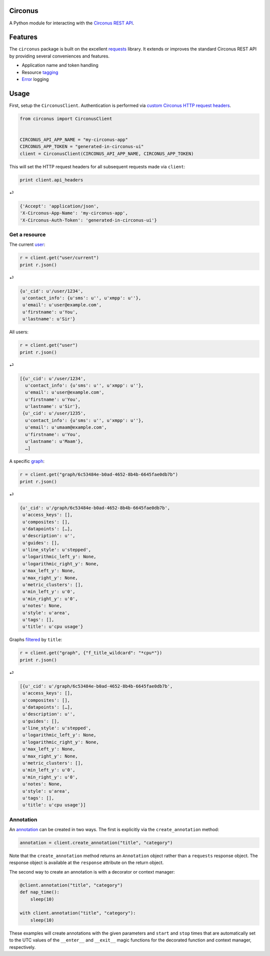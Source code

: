 Circonus
========

A Python module for interacting with the `Circonus`_ `REST API`_.

.. image:: https://pypip.in/v/circonus/badge.png
   :target: https://pypi.python.org/pypi/circonus
   :alt: Latest release

.. image:: https://api.travis-ci.org/monetate/circonus.png?branch=master
   :target: https://travis-ci.org/monetate/circonus
   :alt: Travis CI build status

Features
========

The ``circonus`` package is built on the excellent `requests`_
library.  It extends or improves the standard Circonus REST API by
providing several conveniences and features.

* Application name and token handling
* Resource `tagging`_
* `Error`_ logging

Usage
=====

First, setup the ``CirconusClient``.  Authentication is performed via
`custom Circonus HTTP request headers`_.

.. code-block:: python

    from circonus import CirconusClient


    CIRCONUS_API_APP_NAME = "my-circonus-app"
    CIRCONUS_APP_TOKEN = "generated-in-circonus-ui"
    client = CirconusClient(CIRCONUS_API_APP_NAME, CIRCONUS_APP_TOKEN)

This will set the HTTP request headers for all subsequent requests
made via ``client``:

.. code-block:: python

    print client.api_headers

⏎

.. code-block:: python

    {'Accept': 'application/json',
    'X-Circonus-App-Name': 'my-circonus-app',
    'X-Circonus-Auth-Token': 'generated-in-circonus-ui'}

Get a resource
--------------

The current `user`_:

.. code-block:: python

    r = client.get("user/current")
    print r.json()

⏎

.. code-block:: python

    {u'_cid': u'/user/1234',
     u'contact_info': {u'sms': u'', u'xmpp': u''},
     u'email': u'user@example.com',
     u'firstname': u'You',
     u'lastname': u'Sir'}

All users:

.. code-block:: python

    r = client.get("user")
    print r.json()

⏎

.. code-block:: python

    [{u'_cid': u'/user/1234',
      u'contact_info': {u'sms': u'', u'xmpp': u''},
      u'email': u'user@example.com',
      u'firstname': u'You',
      u'lastname': u'Sir'},
     {u'_cid': u'/user/1235',
      u'contact_info': {u'sms': u'', u'xmpp': u''},
      u'email': u'umaam@example.com',
      u'firstname': u'You',
      u'lastname': u'Maam'},
      …]

A specific `graph`_:

.. code-block:: python

    r = client.get("graph/6c53484e-b0ad-4652-8b4b-6645fae0db7b")
    print r.json()

⏎

.. code-block:: python

    {u'_cid': u'/graph/6c53484e-b0ad-4652-8b4b-6645fae0db7b',
     u'access_keys': [],
     u'composites': [],
     u'datapoints': […],
     u'description': u'',
     u'guides': [],
     u'line_style': u'stepped',
     u'logarithmic_left_y': None,
     u'logarithmic_right_y': None,
     u'max_left_y': None,
     u'max_right_y': None,
     u'metric_clusters': [],
     u'min_left_y': u'0',
     u'min_right_y': u'0',
     u'notes': None,
     u'style': u'area',
     u'tags': [],
     u'title': u'cpu usage'}

Graphs `filtered`_ by ``title``:

.. code-block:: python

    r = client.get("graph", {"f_title_wildcard": "*cpu*"})
    print r.json()

⏎

.. code-block:: python

    [{u'_cid': u'/graph/6c53484e-b0ad-4652-8b4b-6645fae0db7b',
     u'access_keys': [],
     u'composites': [],
     u'datapoints': […],
     u'description': u'',
     u'guides': [],
     u'line_style': u'stepped',
     u'logarithmic_left_y': None,
     u'logarithmic_right_y': None,
     u'max_left_y': None,
     u'max_right_y': None,
     u'metric_clusters': [],
     u'min_left_y': u'0',
     u'min_right_y': u'0',
     u'notes': None,
     u'style': u'area',
     u'tags': [],
     u'title': u'cpu usage'}]

Annotation
----------

An `annotation`_ can be created in two ways.  The first is explicitly
via the ``create_annotation`` method:

.. code-block:: python

    annotation = client.create_annotation("title", "category")

Note that the ``create_annotation`` method returns an ``Annotation``
object rather than a ``requests`` response object.  The response
object is available at the ``response`` attribute on the return
object.

The second way to create an annotation is with a decorator or context
manager:

.. code-block:: python

    @client.annotation("title", "category")
    def nap_time():
        sleep(10)

    with client.annotation("title", "category"):
        sleep(10)

These examples will create annotations with the given parameters and
``start`` and ``stop`` times that are automatically set to the UTC
values of the ``__enter__`` and ``__exit__`` magic functions for the
decorated function and context manager, respectively.

.. _Circonus: http://www.circonus.com/
.. _REST API: https://login.circonus.com/resources/api
.. _tagging: https://login.circonus.com/resources/api/calls/tag
.. _requests: http://docs.python-requests.org/en/latest/index.html
.. _Error: https://login.circonus.com/resources/api#errors
.. _custom Circonus HTTP request headers: https://login.circonus.com/resources/api#authentication
.. _user: https://login.circonus.com/resources/api/calls/user
.. _graph: https://login.circonus.com/resources/api/calls/graph
.. _filtered: https://login.circonus.com/resources/api#filtering
.. _annotation: https://login.circonus.com/resources/api/calls/annotation
